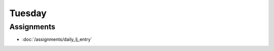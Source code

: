 .. slideconf::
    :autoslides: False

*******
Tuesday
*******

.. slide:: Course Presentations
    :level: 1

    This document contains no slides.


Assignments
===========

* :doc:`/assignments/daily_lj_entry`
